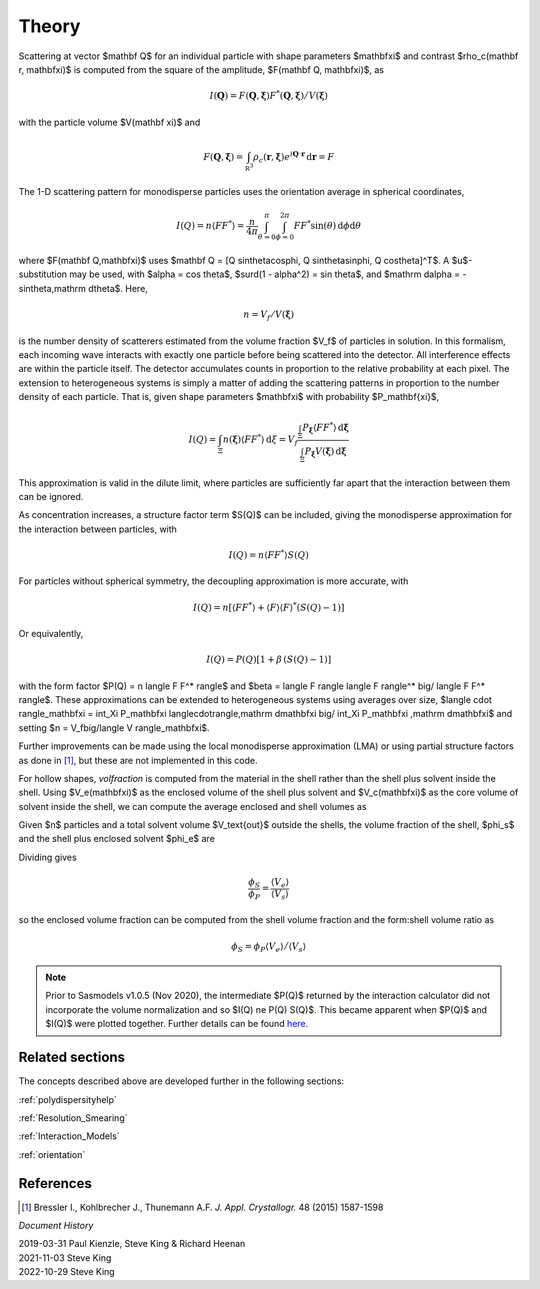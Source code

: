 .. theory.rst

.. Much of the following text was scraped from fitting_sq.py

.. ZZZZZZZZZZZZZZZZZZZZZZZZZZZZZZZZZZZZZZZZZZZZZZZZZZZZZZZZZZZZZZZZZZZZZZZZZZZZ

.. _PStheory:

Theory
======

Scattering at vector $\mathbf Q$ for an individual particle with
shape parameters $\mathbf\xi$ and contrast $\rho_c(\mathbf r, \mathbf\xi)$
is computed from the square of the amplitude, $F(\mathbf Q, \mathbf\xi)$, as

.. math::
    I(\mathbf Q) = F(\mathbf Q, \mathbf\xi) F^*(\mathbf Q, \mathbf\xi)
        \big/ V(\mathbf\xi)

with the particle volume $V(\mathbf \xi)$ and

.. math::
    F(\mathbf Q, \mathbf\xi) = \int_{\mathbb R^3} \rho_c(\mathbf r, \mathbf\xi)
        e^{i \mathbf Q \cdot \mathbf r} \,\mathrm d \mathbf r = F

The 1-D scattering pattern for monodisperse particles uses the orientation
average in spherical coordinates,

.. math::
    I(Q) = n \langle F F^*\rangle = \frac{n}{4\pi}
    \int_{\theta=0}^{\pi} \int_{\phi=0}^{2\pi}
    F F^* \sin(\theta) \,\mathrm d\phi \mathrm d\theta

where $F(\mathbf Q,\mathbf\xi)$ uses
$\mathbf Q = [Q \sin\theta\cos\phi, Q \sin\theta\sin\phi, Q \cos\theta]^T$.
A $u$-substitution may be used, with $\alpha = \cos \theta$,
$\surd(1 - \alpha^2) = \sin \theta$, and
$\mathrm d\alpha = -\sin\theta\,\mathrm d\theta$.
Here,

.. math:: n = V_f/V(\mathbf\xi)

is the number density of scatterers estimated from the volume fraction $V_f$
of particles in solution. In this formalism, each incoming
wave interacts with exactly one particle before being scattered into the
detector. All interference effects are within the particle itself.
The detector accumulates counts in proportion to the relative probability
at each pixel. The extension to heterogeneous systems is simply a matter of
adding the scattering patterns in proportion to the number density of each
particle. That is, given shape parameters $\mathbf\xi$ with probability
$P_\mathbf{\xi}$,

.. math::

    I(Q) = \int_\Xi n(\mathbf\xi) \langle F F^* \rangle \,\mathrm d\xi
         = V_f\frac{\int_\Xi P_\mathbf{\xi} \langle F F^* \rangle
         \,\mathrm d\mathbf\xi}{\int_\Xi P_\mathbf\xi V(\mathbf\xi)\,\mathrm d\mathbf\xi}

This approximation is valid in the dilute limit, where particles are
sufficiently far apart that the interaction between them can be ignored.

As concentration increases, a structure factor term $S(Q)$ can be included,
giving the monodisperse approximation for the interaction between particles,
with

.. math:: I(Q) = n \langle F F^* \rangle S(Q)

For particles without spherical symmetry, the decoupling approximation
is more accurate, with

.. math::

    I(Q) = n [\langle F F^* \rangle
        + \langle F \rangle \langle F \rangle^* (S(Q) - 1)]

Or equivalently,

.. math:: I(Q) = P(Q)[1 + \beta\,(S(Q) - 1)]

with the form factor $P(Q) = n \langle F F^* \rangle$ and
$\beta = \langle F \rangle \langle F \rangle^* \big/ \langle F F^* \rangle$.
These approximations can be extended to heterogeneous systems using averages
over size, $\langle \cdot \rangle_\mathbf\xi = \int_\Xi P_\mathbf\xi \langle\cdot\rangle\,\mathrm d\mathbf\xi \big/ \int_\Xi P_\mathbf\xi \,\mathrm d\mathbf\xi$ and setting
$n = V_f\big/\langle V \rangle_\mathbf\xi$.

Further improvements can be made using the local monodisperse
approximation (LMA) or using partial structure factors as done in [#bressler]_,
but these are not implemented in this code.

For hollow shapes, *volfraction* is computed from the material in the
shell rather than the shell plus solvent inside the shell.  Using
$V_e(\mathbf\xi)$ as the enclosed volume of the shell plus solvent and
$V_c(\mathbf\xi)$ as the core volume of solvent inside the shell, we
can compute the average enclosed and shell volumes as

.. math::
    :nowrap:

    \begin{align*}
    \langle V_e \rangle &= \frac{
        \int_\Xi P_\mathbf\xi V_e(\mathbf\xi)\,\mathrm d\mathbf\xi
    }{ \int_\Xi P_\mathbf\xi\,\mathrm d\mathbf \xi } \\
    \langle V_s \rangle &= \frac{
        \int_\Xi P_\mathbf\xi (V_e(\mathbf\xi) - V_c(\mathbf\xi))\,\mathrm d\mathbf\xi
    }{ \int_\Xi P_\mathbf\xi\,\mathrm d\mathbf \xi }
    \end{align*}

Given $n$ particles and a total solvent volume $V_\text{out}$ outside the
shells, the volume fraction of the shell, $\phi_s$ and the shell plus
enclosed solvent $\phi_e$ are

.. math::
    :nowrap:

    \begin{align*}
    \phi_s &= \frac{n \langle V_s \rangle}{n \langle V_s \rangle + n \langle V_c \rangle + V_\text{out}}
           = \frac{n \langle V_s \rangle}{V_\text{total}} \\
    \phi_e &= \frac{n \langle V_e \rangle}{n \langle V_e \rangle + V_\text{out}}
           = \frac{n \langle V_e \rangle}{V_\text{total}}
    \end{align*}

Dividing gives

.. math::

    \frac{\phi_S}{\phi_P} = \frac{\langle V_e \rangle}{\langle V_s \rangle}

so the enclosed volume fraction can be computed from the shell volume fraction
and the form:shell volume ratio as

.. math::

    \phi_S = \phi_P \langle V_e \rangle \big/ \langle V_s \rangle

.. note::

    Prior to Sasmodels v1.0.5 (Nov 2020), the intermediate $P(Q)$ returned by
    the interaction calculator did not incorporate the volume normalization and
    so $I(Q) \ne P(Q) S(Q)$. This became apparent when $P(Q)$ and $I(Q)$ were
    plotted together. Further details can be found `here <https://github.com/SasView/sasview/issues/1698>`_.

.. ZZZZZZZZZZZZZZZZZZZZZZZZZZZZZZZZZZZZZZZZZZZZZZZZZZZZZZZZZZZZZZZZZZZZZZZZZZZZ

Related sections
^^^^^^^^^^^^^^^^

The concepts described above are developed further in the following sections:

:ref:`polydispersityhelp`

:ref:`Resolution_Smearing`

:ref:`Interaction_Models`

:ref:`orientation`

References
^^^^^^^^^^

.. [#bressler] Bressler I., Kohlbrecher J., Thunemann A.F.
   *J. Appl. Crystallogr.* 48 (2015) 1587-1598

.. ZZZZZZZZZZZZZZZZZZZZZZZZZZZZZZZZZZZZZZZZZZZZZZZZZZZZZZZZZZZZZZZZZZZZZZZZZZZZ

*Document History*

| 2019-03-31 Paul Kienzle, Steve King & Richard Heenan
| 2021-11-03 Steve King
| 2022-10-29 Steve King
